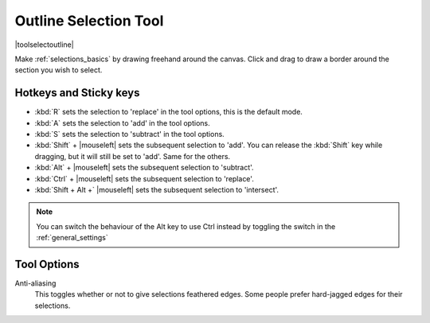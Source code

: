.. meta::
   :description:
        Krita's outline selection tool reference.

.. metadata-placeholder

   :authors: - Wolthera van Hövell tot Westerflier <griffinvalley@gmail.com>
             - Scott Petrovic
             - Radianart
             - Raghavendra Kamath
   :license: GNU free documentation license 1.3 or later.

.. index:: Tools, Selection, Freehand, Outline Select
.. _outline_selection_tool:

======================
Outline Selection Tool
======================

|toolselectoutline|

Make :ref:`selections_basics` by drawing freehand around the canvas. Click and drag to draw a border around the section you wish to select.

Hotkeys and Sticky keys
-----------------------

* :kbd:`R` sets the selection to 'replace' in the tool options, this is the default mode.
* :kbd:`A` sets the selection to 'add' in the tool options.
* :kbd:`S` sets the selection to 'subtract' in the tool options.
* :kbd:`Shift` + |mouseleft| sets the subsequent selection to 'add'. You can release the :kbd:`Shift` key while dragging, but it will still be set to 'add'. Same for the others.
* :kbd:`Alt` + |mouseleft| sets the subsequent selection to  'subtract'.
* :kbd:`Ctrl` + |mouseleft| sets the subsequent selection to  'replace'.
* :kbd:`Shift + Alt +` |mouseleft| sets the subsequent selection to  'intersect'.

.. versionadded:: 4.2

   * Hovering over a selection allows you to move it.
   * |mouseright| will open up a selection quick menu with amongst others the ability to edit the selection.

.. note::

    You can switch the behaviour of the Alt key to use Ctrl instead by toggling the switch in the :ref:`general_settings`

Tool Options
------------

Anti-aliasing
    This toggles whether or not to give selections feathered edges. Some people prefer hard-jagged edges for their selections.
